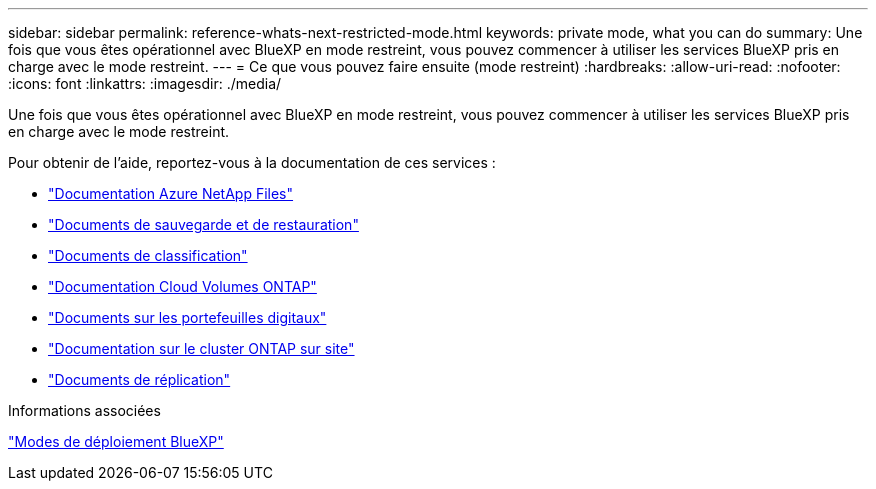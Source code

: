---
sidebar: sidebar 
permalink: reference-whats-next-restricted-mode.html 
keywords: private mode, what you can do 
summary: Une fois que vous êtes opérationnel avec BlueXP en mode restreint, vous pouvez commencer à utiliser les services BlueXP pris en charge avec le mode restreint. 
---
= Ce que vous pouvez faire ensuite (mode restreint)
:hardbreaks:
:allow-uri-read: 
:nofooter: 
:icons: font
:linkattrs: 
:imagesdir: ./media/


[role="lead"]
Une fois que vous êtes opérationnel avec BlueXP en mode restreint, vous pouvez commencer à utiliser les services BlueXP pris en charge avec le mode restreint.

Pour obtenir de l'aide, reportez-vous à la documentation de ces services :

* https://docs.netapp.com/us-en/bluexp-azure-netapp-files/index.html["Documentation Azure NetApp Files"^]
* https://docs.netapp.com/us-en/bluexp-backup-recovery/index.html["Documents de sauvegarde et de restauration"^]
* https://docs.netapp.com/us-en/bluexp-classification/index.html["Documents de classification"^]
* https://docs.netapp.com/us-en/bluexp-cloud-volumes-ontap/index.html["Documentation Cloud Volumes ONTAP"^]
* https://docs.netapp.com/us-en/bluexp-digital-wallet/index.html["Documents sur les portefeuilles digitaux"^]
* https://docs.netapp.com/us-en/bluexp-ontap-onprem/index.html["Documentation sur le cluster ONTAP sur site"^]
* https://docs.netapp.com/us-en/bluexp-replication/index.html["Documents de réplication"^]


.Informations associées
link:concept-modes.html["Modes de déploiement BlueXP"]

